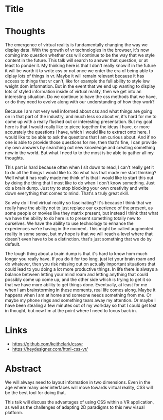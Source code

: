 * Title
* Thoughts
The emergence of virtual reality is fundamentally changing the way we display
data. With the growth of vr technologies in the browser, it's now coming into
question whether css will continue to be the way that we style content in the
future. This talk will search to answer that question, or at least to ponder it.
My thinking here is that I don't really know if in the future it will be worth
it to write css or not once we enter the era of being able to diplay lots of
things in vr. Maybe it will remain relevant because it has access to things that
vr can't, like for example the full ability to style low weight dom information.
But in the event that we end up wanting to display lots of styled information
inside of virtual reality, then we get into an interesting situation. Do we
continue to have the css methods that we have, or do they need to evolve along
with our understanding of how they work?

Because I am not very well informed about css and what things are going on in
that part of the industry, and much less so about vr, it's hard for me to come
up with a really flushed out or interesting presentation. But my goal here is
that I would really like to piece together the ideas I have, or more accurately
the questions I have, which I would like to extract onto here. I would like to
be able to ask the questions that I am curious about. And if no one is able to
provide those questions for me, then that's fine, I can provide my own answers
by searching out new knowledge and creating something new in the world. But what
I need to to the most is be able to gather all my thoughts.

This part is hard because often when I sit down to read, I can't really get it
to do all the things I would like to. So what has that made me start thinking?
Well what it has really made me think of is that I would like to start this out
by doing the thing that I most like to do when I don't know something. Just do a
brain dump. Just try to stop blocking your own creativity and write down
everything that comes to mind. That's a truly great skill.

So why do I find virtual reality so fascinating? It's because I think that we
really have the ability not to just replace our experience of the present, as
some people or movies like they matrix present, but instead I think that what we
have the ability to do here is to present something totally new to ourselves. We
have the ability to use technology to enhance the experiences we're having in
the moment. This might be called augmented reality in some sense, but my hope is
that we will reach a level where that doesn't even have to be a distinction.
that's just something that we do by default.

The tough thing about a brain dump is that it's hard to know hom much longer you
really have. If you do it for too long, just let your brain roam and do
whatever, then you risk missing out on actually important situations that could
lead to you doing a lot more productive things. In life there is always a
balance between letting your mind roam and letting anything that could possibly
come up come up, and the other side which is trying to get it so that we have
more ability to get things done. Eventually, at least for me when I am
brainstorming in these moments, real life comes along. Maybe it happens when I
am at home and someone needs something from me. Or maybe my phone rings and
something tears away my attention. Or maybe I have been stealing a few minutes
out of my workday so that I could get lost in thought, but now I'm at the point
where I need to focus back in.
* Links
- https://github.com/keithclark/cssvr
- https://heydesigner.com/html-css-vr/
* Abstract
We will always need to layout information in two dimensions. Even in the age where many user interfaces will move towards virtual reality, CSS will be the best tool for doing that.

This talk will discuss the advantages of using CSS within a VR application, as well as the challenges of adapting 2D paradigms to this new visual platform.
